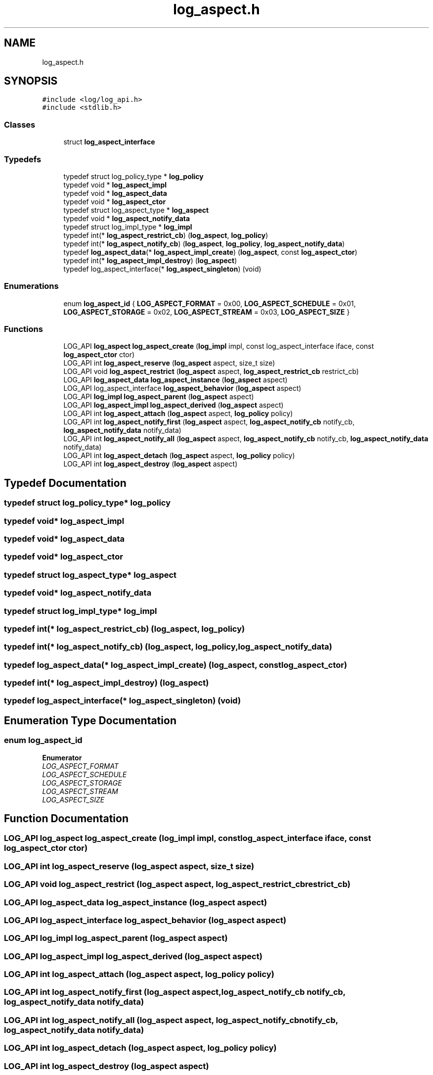.TH "log_aspect.h" 3 "Fri Oct 21 2022" "Version 0.5.37.bcb1f0a69648" "MetaCall" \" -*- nroff -*-
.ad l
.nh
.SH NAME
log_aspect.h
.SH SYNOPSIS
.br
.PP
\fC#include <log/log_api\&.h>\fP
.br
\fC#include <stdlib\&.h>\fP
.br

.SS "Classes"

.in +1c
.ti -1c
.RI "struct \fBlog_aspect_interface\fP"
.br
.in -1c
.SS "Typedefs"

.in +1c
.ti -1c
.RI "typedef struct log_policy_type * \fBlog_policy\fP"
.br
.ti -1c
.RI "typedef void * \fBlog_aspect_impl\fP"
.br
.ti -1c
.RI "typedef void * \fBlog_aspect_data\fP"
.br
.ti -1c
.RI "typedef void * \fBlog_aspect_ctor\fP"
.br
.ti -1c
.RI "typedef struct log_aspect_type * \fBlog_aspect\fP"
.br
.ti -1c
.RI "typedef void * \fBlog_aspect_notify_data\fP"
.br
.ti -1c
.RI "typedef struct log_impl_type * \fBlog_impl\fP"
.br
.ti -1c
.RI "typedef int(* \fBlog_aspect_restrict_cb\fP) (\fBlog_aspect\fP, \fBlog_policy\fP)"
.br
.ti -1c
.RI "typedef int(* \fBlog_aspect_notify_cb\fP) (\fBlog_aspect\fP, \fBlog_policy\fP, \fBlog_aspect_notify_data\fP)"
.br
.ti -1c
.RI "typedef \fBlog_aspect_data\fP(* \fBlog_aspect_impl_create\fP) (\fBlog_aspect\fP, const \fBlog_aspect_ctor\fP)"
.br
.ti -1c
.RI "typedef int(* \fBlog_aspect_impl_destroy\fP) (\fBlog_aspect\fP)"
.br
.ti -1c
.RI "typedef log_aspect_interface(* \fBlog_aspect_singleton\fP) (void)"
.br
.in -1c
.SS "Enumerations"

.in +1c
.ti -1c
.RI "enum \fBlog_aspect_id\fP { \fBLOG_ASPECT_FORMAT\fP = 0x00, \fBLOG_ASPECT_SCHEDULE\fP = 0x01, \fBLOG_ASPECT_STORAGE\fP = 0x02, \fBLOG_ASPECT_STREAM\fP = 0x03, \fBLOG_ASPECT_SIZE\fP }"
.br
.in -1c
.SS "Functions"

.in +1c
.ti -1c
.RI "LOG_API \fBlog_aspect\fP \fBlog_aspect_create\fP (\fBlog_impl\fP impl, const log_aspect_interface iface, const \fBlog_aspect_ctor\fP ctor)"
.br
.ti -1c
.RI "LOG_API int \fBlog_aspect_reserve\fP (\fBlog_aspect\fP aspect, size_t size)"
.br
.ti -1c
.RI "LOG_API void \fBlog_aspect_restrict\fP (\fBlog_aspect\fP aspect, \fBlog_aspect_restrict_cb\fP restrict_cb)"
.br
.ti -1c
.RI "LOG_API \fBlog_aspect_data\fP \fBlog_aspect_instance\fP (\fBlog_aspect\fP aspect)"
.br
.ti -1c
.RI "LOG_API log_aspect_interface \fBlog_aspect_behavior\fP (\fBlog_aspect\fP aspect)"
.br
.ti -1c
.RI "LOG_API \fBlog_impl\fP \fBlog_aspect_parent\fP (\fBlog_aspect\fP aspect)"
.br
.ti -1c
.RI "LOG_API \fBlog_aspect_impl\fP \fBlog_aspect_derived\fP (\fBlog_aspect\fP aspect)"
.br
.ti -1c
.RI "LOG_API int \fBlog_aspect_attach\fP (\fBlog_aspect\fP aspect, \fBlog_policy\fP policy)"
.br
.ti -1c
.RI "LOG_API int \fBlog_aspect_notify_first\fP (\fBlog_aspect\fP aspect, \fBlog_aspect_notify_cb\fP notify_cb, \fBlog_aspect_notify_data\fP notify_data)"
.br
.ti -1c
.RI "LOG_API int \fBlog_aspect_notify_all\fP (\fBlog_aspect\fP aspect, \fBlog_aspect_notify_cb\fP notify_cb, \fBlog_aspect_notify_data\fP notify_data)"
.br
.ti -1c
.RI "LOG_API int \fBlog_aspect_detach\fP (\fBlog_aspect\fP aspect, \fBlog_policy\fP policy)"
.br
.ti -1c
.RI "LOG_API int \fBlog_aspect_destroy\fP (\fBlog_aspect\fP aspect)"
.br
.in -1c
.SH "Typedef Documentation"
.PP 
.SS "typedef struct log_policy_type* \fBlog_policy\fP"

.SS "typedef void* \fBlog_aspect_impl\fP"

.SS "typedef void* \fBlog_aspect_data\fP"

.SS "typedef void* \fBlog_aspect_ctor\fP"

.SS "typedef struct log_aspect_type* \fBlog_aspect\fP"

.SS "typedef void* \fBlog_aspect_notify_data\fP"

.SS "typedef struct log_impl_type* \fBlog_impl\fP"

.SS "typedef int(* log_aspect_restrict_cb) (\fBlog_aspect\fP, \fBlog_policy\fP)"

.SS "typedef int(* log_aspect_notify_cb) (\fBlog_aspect\fP, \fBlog_policy\fP, \fBlog_aspect_notify_data\fP)"

.SS "typedef \fBlog_aspect_data\fP(* log_aspect_impl_create) (\fBlog_aspect\fP, const \fBlog_aspect_ctor\fP)"

.SS "typedef int(* log_aspect_impl_destroy) (\fBlog_aspect\fP)"

.SS "typedef log_aspect_interface(* log_aspect_singleton) (void)"

.SH "Enumeration Type Documentation"
.PP 
.SS "enum \fBlog_aspect_id\fP"

.PP
\fBEnumerator\fP
.in +1c
.TP
\fB\fILOG_ASPECT_FORMAT \fP\fP
.TP
\fB\fILOG_ASPECT_SCHEDULE \fP\fP
.TP
\fB\fILOG_ASPECT_STORAGE \fP\fP
.TP
\fB\fILOG_ASPECT_STREAM \fP\fP
.TP
\fB\fILOG_ASPECT_SIZE \fP\fP
.SH "Function Documentation"
.PP 
.SS "LOG_API \fBlog_aspect\fP log_aspect_create (\fBlog_impl\fP impl, const log_aspect_interface iface, const \fBlog_aspect_ctor\fP ctor)"

.SS "LOG_API int log_aspect_reserve (\fBlog_aspect\fP aspect, size_t size)"

.SS "LOG_API void log_aspect_restrict (\fBlog_aspect\fP aspect, \fBlog_aspect_restrict_cb\fP restrict_cb)"

.SS "LOG_API \fBlog_aspect_data\fP log_aspect_instance (\fBlog_aspect\fP aspect)"

.SS "LOG_API log_aspect_interface log_aspect_behavior (\fBlog_aspect\fP aspect)"

.SS "LOG_API \fBlog_impl\fP log_aspect_parent (\fBlog_aspect\fP aspect)"

.SS "LOG_API \fBlog_aspect_impl\fP log_aspect_derived (\fBlog_aspect\fP aspect)"

.SS "LOG_API int log_aspect_attach (\fBlog_aspect\fP aspect, \fBlog_policy\fP policy)"

.SS "LOG_API int log_aspect_notify_first (\fBlog_aspect\fP aspect, \fBlog_aspect_notify_cb\fP notify_cb, \fBlog_aspect_notify_data\fP notify_data)"

.SS "LOG_API int log_aspect_notify_all (\fBlog_aspect\fP aspect, \fBlog_aspect_notify_cb\fP notify_cb, \fBlog_aspect_notify_data\fP notify_data)"

.SS "LOG_API int log_aspect_detach (\fBlog_aspect\fP aspect, \fBlog_policy\fP policy)"

.SS "LOG_API int log_aspect_destroy (\fBlog_aspect\fP aspect)"

.SH "Author"
.PP 
Generated automatically by Doxygen for MetaCall from the source code\&.
